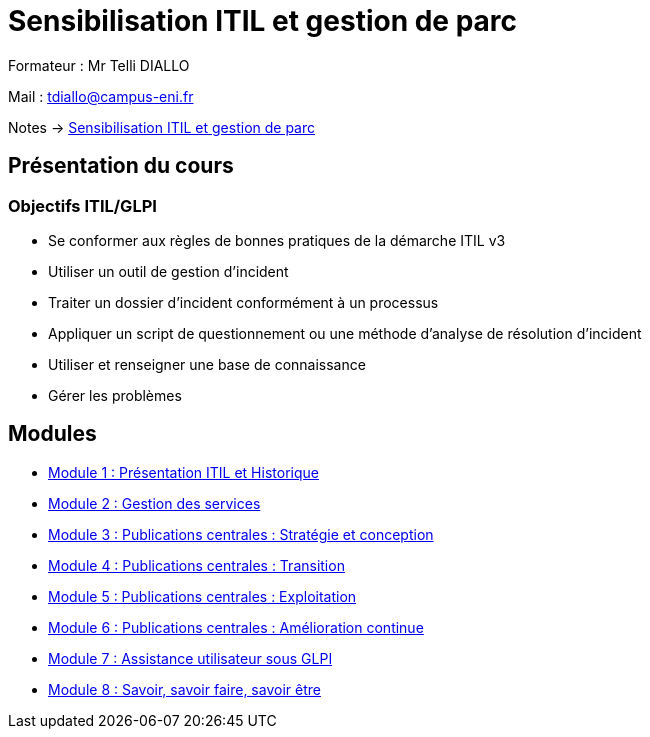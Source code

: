 = Sensibilisation ITIL et gestion de parc


Formateur : Mr Telli DIALLO

Mail : tdiallo@campus-eni.fr

Notes -> xref:notes:eni-tssr:itil.adoc[Sensibilisation ITIL et gestion de parc]

== Présentation du cours
=== Objectifs  ITIL/GLPI

* Se conformer aux règles de bonnes pratiques de la démarche ITIL v3
* Utiliser un outil de gestion d’incident
* Traiter un dossier d’incident conformément à un processus
* Appliquer un script de questionnement ou une méthode d’analyse de résolution d’incident
* Utiliser et renseigner une base de connaissance
* Gérer les problèmes


== Modules

* xref:tssr2023/module-06/presentation.adoc[Module 1 : Présentation ITIL et Historique]
* xref:tssr2023/module-06/gestion-services.adoc[Module 2 : Gestion des services]
* xref:tssr2023/module-06/strategie.adoc[Module 3 : Publications centrales : Stratégie et conception]
* xref:tssr2023/module-06/transition.adoc[Module 4 : Publications centrales : Transition]
* xref:tssr2023/module-06/exploitation.adoc[Module 5 : Publications centrales : Exploitation]
* xref:tssr2023/module-06/amelioration.adoc[Module 6 : Publications centrales : Amélioration continue]
* xref:tssr2023/module-06/assistance.adoc[Module 7 : Assistance utilisateur sous GLPI]
* xref:tssr2023/module-06/savoir.adoc[Module 8 : Savoir, savoir faire, savoir être]
